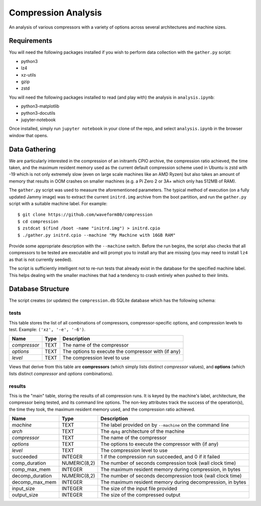 ====================
Compression Analysis
====================

An analysis of various compressors with a variety of options across several
architectures and machine sizes.


Requirements
============

You will need the following packages installed if you wish to perform data
collection with the ``gather.py`` script:

* python3
* lz4
* xz-utils
* gzip
* zstd

You will need the following packages installed to read (and play with) the
analysis in ``analysis.ipynb``:

* python3-matplotlib
* python3-docutils
* jupyter-notebook

Once installed, simply run ``jupyter notebook`` in your clone of the repo, and
select ``analysis.ipynb`` in the browser window that opens.


Data Gathering
==============

We are particularly interested in the compression of an initramfs CPIO archive,
the compression ratio achieved, the time taken, and the maximum resident memory
used as the current default compression scheme used in Ubuntu is zstd with -19
which is not only extremely slow (even on large scale machines like an AMD
Ryzen) but also takes an amount of memory that results in OOM crashes on
smaller machines (e.g. a Pi Zero 2 or 3A+ which only has 512MB of RAM).

The ``gather.py`` script was used to measure the aforementioned parameters. The
typical method of execution (on a fully updated Jammy image) was to extract the
current ``initrd.img`` archive from the boot partition, and run the
``gather.py`` script with a suitable machine label. For example::

    $ git clone https://github.com/waveform80/compression
    $ cd compression
    $ zstdcat $(find /boot -name "initrd.img") > initrd.cpio
    $ ./gather.py initrd.cpio --machine "My Machine with 16GB RAM"

Provide some appropriate description with the ``--machine`` switch. Before the
run begins, the script also checks that all compressors to be tested are
executable and will prompt you to install any that are missing (you may need to
install ``lz4`` as that is not currently seeded).

The script is sufficiently intelligent not to re-run tests that already exist
in the database for the specified machine label. This helps dealing with the
smaller machines that had a tendency to crash entirely when pushed to their
limits.


Database Structure
==================

The script creates (or updates) the ``compression.db`` SQLite database which
has the following schema:


tests
-----

This table stores the list of all combinations of compressors,
compressor-specific options, and compression levels to test. Example: ``('xz',
'-e', '-6')``.

+--------------+------+---------------------------------------+
| Name         | Type | Description                           |
+==============+======+=======================================+
| *compressor* | TEXT | The name of the compressor            |
+--------------+------+---------------------------------------+
| *options*    | TEXT | The options to execute the compressor |
|              |      | with (if any)                         |
+--------------+------+---------------------------------------+
| *level*      | TEXT | The compression level to use          |
+--------------+------+---------------------------------------+

Views that derive from this table are **compressors** (which simply lists
distinct *compressor* values), and **options** (which lists distinct
*compressor* and *options* combinations).


results
-------

This is the "main" table, storing the results of all compression runs. It is
keyed by the machine's label, architecture, the compressor being tested, and
its command line options. The non-key attributes track the success of the
operation(s), the time they took, the maximum resident memory used, and the
compression ratio achieved.

+-----------------+--------------+-------------------------------------------+
| Name            | Type         | Description                               |
+=================+==============+===========================================+
| *machine*       | TEXT         | The label provided on by ``--machine`` on |
|                 |              | the command line                          |
+-----------------+--------------+-------------------------------------------+
| *arch*          | TEXT         | The ``dpkg`` architecture of the machine  |
+-----------------+--------------+-------------------------------------------+
| *compressor*    | TEXT         | The name of the compressor                |
+-----------------+--------------+-------------------------------------------+
| *options*       | TEXT         | The options to execute the compressor     |
|                 |              | with (if any)                             |
+-----------------+--------------+-------------------------------------------+
| *level*         | TEXT         | The compression level to use              |
+-----------------+--------------+-------------------------------------------+
| succeeded       | INTEGER      | 1 if the compression run succeeded, and 0 |
|                 |              | if it failed                              |
+-----------------+--------------+-------------------------------------------+
| comp_duration   | NUMERIC(8,2) | The number of seconds compression took    |
|                 |              | (wall clock time)                         |
+-----------------+--------------+-------------------------------------------+
| comp_max_mem    | INTEGER      | The maximum resident memory during        |
|                 |              | compression, in bytes                     |
+-----------------+--------------+-------------------------------------------+
| decomp_duration | NUMERIC(8,2) | The number of seconds decompression took  |
|                 |              | (wall clock time)                         |
+-----------------+--------------+-------------------------------------------+
| decomp_max_mem  | INTEGER      | The maximum resident memory during        |
|                 |              | decompression, in bytes                   |
+-----------------+--------------+-------------------------------------------+
| input_size      | INTEGER      | The size of the input file provided       |
+-----------------+--------------+-------------------------------------------+
| output_size     | INTEGER      | The size of the compressed output         |
+-----------------+--------------+-------------------------------------------+
